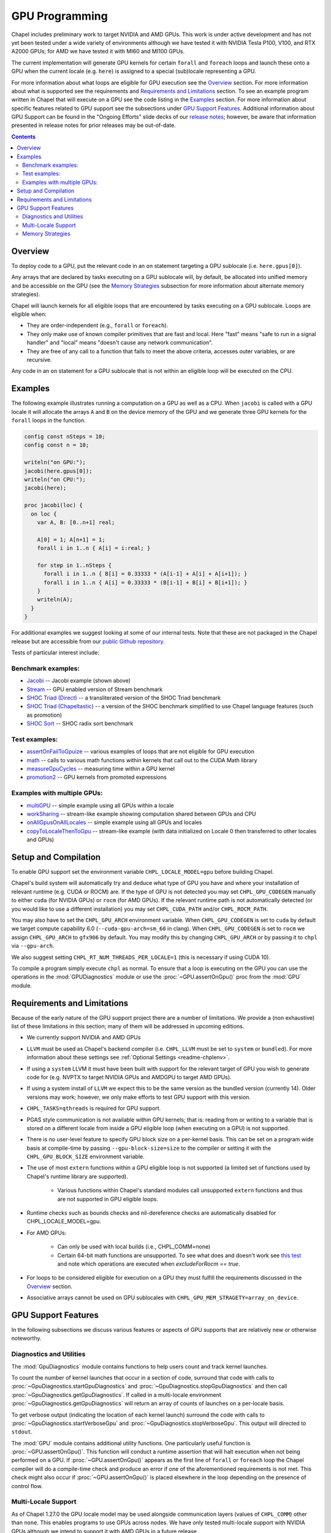 .. _readme-gpu:

.. default-domain:: chpl

GPU Programming
===============

Chapel includes preliminary work to target NVIDIA and AMD GPUs.  This work is
under active development and has not yet been tested under a wide variety of
environments although we have tested it with NVIDIA Tesla P100, V100, and RTX
A2000 GPUs; for AMD we have tested it with MI60 and MI100 GPUs.

The current implementation will generate GPU kernels for certain ``forall`` and
``foreach`` loops and launch these onto a GPU when the current locale (e.g.
``here``) is assigned to a special (sub)locale representing a GPU.

For more information about what loops are eligible for GPU execution see the
`Overview`_ section.  For more information about what is supported see the
requirements and `Requirements and Limitations`_ section.  To see an example
program written in Chapel that will execute on a GPU see the code listing in
the `Examples`_ section.  For more information about specific features related
to GPU support see the subsections under `GPU Support Features`_.  Additional
information about GPU Support can be found in the "Ongoing Efforts" slide decks
of our `release notes <https://chapel-lang.org/releaseNotes.html>`_; however,
be aware that information presented in release notes for prior releases may be
out-of-date.

.. contents::

Overview
--------

To deploy code to a GPU, put the relevant code in an ``on`` statement targeting
a GPU sublocale (i.e. ``here.gpus[0]``).

Any arrays that are declared by tasks executing on a GPU sublocale will, by
default, be allocated into unified memory and be accessible on the GPU (see the
`Memory Strategies`_ subsection for more information about alternate memory
strategies).

Chapel will launch kernels for all eligible loops that are encountered by tasks
executing on a GPU sublocale.  Loops are eligible when:

* They are order-independent (e.g., ``forall`` or ``foreach``).
* They only make use of known compiler primitives that are fast and local. Here
  "fast" means "safe to run in a signal handler" and "local" means "doesn't
  cause any network communication".
* They are free of any call to a function that fails to meet the above
  criteria, accesses outer variables, or are recursive.

Any code in an ``on`` statement for a GPU sublocale that is not within an
eligible loop will be executed on the CPU.

Examples
--------

The following example illustrates running a computation on a GPU as well as a
CPU. When ``jacobi`` is called with a GPU locale it will allocate the arrays
``A`` and ``B`` on the device memory of the GPU and we generate three GPU
kernels for the ``forall`` loops in the function.

.. code-block:: chapel

  config const nSteps = 10;
  config const n = 10;

  writeln("on GPU:");
  jacobi(here.gpus[0]);
  writeln("on CPU:");
  jacobi(here);

  proc jacobi(loc) {
    on loc {
      var A, B: [0..n+1] real;

      A[0] = 1; A[n+1] = 1;
      forall i in 1..n { A[i] = i:real; }

      for step in 1..nSteps {
        forall i in 1..n { B[i] = 0.33333 * (A[i-1] + A[i] + A[i+1]); }
        forall i in 1..n { A[i] = 0.33333 * (B[i-1] + B[i] + B[i+1]); }
      }
      writeln(A);
    }
  }

For additional examples we suggest looking at some of our internal tests. Note
that these are not packaged in the Chapel release but are accessible from our
`public Github repository <https://github.com/chapel-lang/chapel>`_.

Tests of particular interest include:

Benchmark examples:
~~~~~~~~~~~~~~~~~~~
* `Jacobi <https://github.com/chapel-lang/chapel/blob/main/test/gpu/native/jacobi/jacobi.chpl>`_ -- Jacobi example (shown above)
* `Stream <https://github.com/chapel-lang/chapel/blob/main/test/gpu/native/streamPrototype/stream.chpl>`_ -- GPU enabled version of Stream benchmark
* `SHOC Triad (Direct) <https://github.com/chapel-lang/chapel/blob/main/test/gpu/native/studies/shoc/triad.chpl>`_ -- a transliterated version of the SHOC Triad benchmark 
* `SHOC Triad (Chapeltastic) <https://github.com/chapel-lang/chapel/blob/main/test/gpu/native/studies/shoc/triadchpl.chpl>`_ -- a version of the SHOC benchmark simplified to use Chapel language features (such as promotion)
* `SHOC Sort <https://github.com/chapel-lang/chapel/blob/main/test/gpu/native/studies/shoc/sort.chpl>`_ -- SHOC radix sort benchmark

Test examples:
~~~~~~~~~~~~~~~
* `assertOnFailToGpuize <https://github.com/chapel-lang/chapel/blob/main/test/gpu/native/assertOnFailToGpuize.chpl>`_ -- various examples of loops that are not eligible for GPU execution
* `math <https://github.com/chapel-lang/chapel/blob/main/test/gpu/native/math.chpl>`_ -- calls to various math functions within kernels that call out to the CUDA Math library
* `measureGpuCycles <https://github.com/chapel-lang/chapel/blob/main/test/gpu/native/measureGpuCycles.chpl>`_ -- measuring time within a GPU kernel
* `promotion2 <https://github.com/chapel-lang/chapel/blob/main/test/gpu/native/promotion2.chpl>`_ -- GPU kernels from promoted expressions

Examples with multiple GPUs:
~~~~~~~~~~~~~~~~~~~~~~~~~~~~
* `multiGPU <https://github.com/chapel-lang/chapel/blob/main/test/gpu/native/multiGPU/multiGPU.chpl>`_ -- simple example using all GPUs within a locale
* `workSharing <https://github.com/chapel-lang/chapel/blob/main/test/gpu/native/multiGPU/worksharing.chpl>`_ -- stream-like example showing computation shared between GPUs and CPU
* `onAllGpusOnAllLocales <https://github.com/chapel-lang/chapel/blob/main/test/gpu/native/multiLocale/onAllGpusOnAllLocales.chpl>`_ -- simple example using all GPUs and locales
* `copyToLocaleThenToGpu <https://github.com/chapel-lang/chapel/blob/main/test/gpu/native/multiLocale/copyToLocaleThenToGpu.chpl>`_ -- stream-like example (with data initialized on Locale 0 then transferred to other locales and GPUs)

Setup and Compilation
---------------------

To enable GPU support set the environment variable ``CHPL_LOCALE_MODEL=gpu``
before building Chapel. 

Chapel's build system will automatically try and deduce what type of GPU you
have and where your installation of relevant runtime (e.g. CUDA or ROCM) are.
If the type of GPU is not detected you may set ``CHPL_GPU_CODEGEN`` manually to
either ``cuda`` (for NVIDIA GPUs) or ``rocm`` (for AMD GPUs). If the relevant
runtime path is not automatically detected (or you would like to use a
different installation) you may set ``CHPL_CUDA_PATH`` and/or
``CHPL_ROCM_PATH``.

You may also have to set the ``CHPL_GPU_ARCH`` environment variable.  When
``CHPL_GPU_CODEGEN`` is set to ``cuda`` by default we target compute capability
6.0 (``--cuda-gpu-arch=sm_60`` in clang).  When ``CHPL_GPU_CODEGEN`` is set to
``rocm`` we assign ``CHPL_GPU_ARCH`` to ``gfx906`` by default.  You may modify
this by changing  ``CHPL_GPU_ARCH`` or by passing it to ``chpl`` via
``--gpu-arch``.

We also suggest setting ``CHPL_RT_NUM_THREADS_PER_LOCALE=1`` (this is necessary
if using CUDA 10).

To compile a program simply execute ``chpl`` as normal.  To ensure that
a loop is executing on the GPU you can use the operations in 
the :mod:`GPUDiagnostics` module or use the :proc:`~GPU.assertOnGpu()`
proc from the  :mod:`GPU` module.

Requirements and Limitations
----------------------------

Because of the early nature of the GPU support project there are a number of
limitations. We provide a (non exhaustive) list of these limitations in this
section; many of them will be addressed in upcoming editions.

* We currently support NVIDIA and AMD GPUs

* ``LLVM`` must be used as Chapel's backend compiler (i.e.
  ``CHPL_LLVM`` must be set to ``system`` or ``bundled``). For more information
  about these settings see :ref:`Optional Settings <readme-chplenv>`.

* If using a ``system`` LLVM it must have been built with support for the
  relevant target of GPU you wish to generate code for (e.g.  NVPTX to target
  NVIDIA GPUs and AMDGPU to target AMD GPUs).

* If using a system install of ``LLVM`` we expect this to be the same
  version as the bundled version (currently 14). Older versions may
  work; however, we only make efforts to test GPU support with this version.

* ``CHPL_TASKS=qthreads`` is required for GPU support.

* PGAS style communication is not available within GPU kernels; that is:
  reading from or writing to a variable that is stored on a different locale
  from inside a GPU eligible loop (when executing on a GPU) is not supported.

* There is no user-level feature to specify GPU block size on a
  per-kernel basis. This can be set on a program wide basis at compile-time by
  passing ``--gpu-block-size=size`` to the compiler or setting it with the
  ``CHPL_GPU_BLOCK_SIZE`` environment variable.

* The use of most ``extern`` functions within a GPU eligible loop is not supported
  (a limited set of functions used by Chapel's runtime library are supported). 

   * Various functions within Chapel's standard modules call unsupported
     ``extern`` functions and thus are not supported in GPU eligible loops.

* Runtime checks such as bounds checks and nil-dereference checks are
  automatically disabled for CHPL_LOCALE_MODEL=gpu.

* For AMD GPUs:

    * Can only be used with local builds (i.e., CHPL_COMM=none)

    * Certain 64-bit math functions are unsupported. To see what does
      and doesn't work see `this test
      <https://github.com/chapel-lang/chapel/blob/release/1.30/test/gpu/native/math.chpl>`_
      and note which operations are executed when `excludeForRocm == true`.

* For loops to be considered eligible for execution on a GPU they
  must fulfill the requirements discussed in the `Overview`_ section.

* Associative arrays cannot be used on GPU sublocales with
  ``CHPL_GPU_MEM_STRAGETY=array_on_device``.

GPU Support Features
--------------------

In the following subsections we discuss various features or aspects of
GPU supports that are relatively new or otherwise noteworthy.

Diagnostics and Utilities
~~~~~~~~~~~~~~~~~~~~~~~~~

The :mod:`GpuDiagnostics` module contains functions to help users count and
track kernel launches.

To count the number of kernel launches that occur in a section of code,
surround that code with calls to :proc:`~GpuDiagnostics.startGpuDiagnostics`
and :proc:`~GpuDiagnostics.stopGpuDiagnostics` and then call
:proc:`~GpuDiagnostics.getGpuDiagnostics`.  If called in a multi-locale
environment :proc:`~GpuDiagnostics.getGpuDiagnostics` will return an array of
counts of launches on a per-locale basis.

To get verbose output (indicating the location of each kernel launch) surround
the code with calls to :proc:`~GpuDiagnostics.startVerboseGpu` and
:proc:`~GpuDiagnostics.stopVerboseGpu`. This output will directed to
``stdout``.

The :mod:`GPU` module contains additional utility functions. One particularly
useful function is :proc:`~GPU.assertOnGpu()`.  This function will conduct a
runtime assertion that will halt execution when not being performed on a GPU.
If :proc:`~GPU.assertOnGpu()` appears as the first line of ``forall`` or
``foreach`` loop the Chapel compiler will do a compile-time check and produce
an error if one of the aforementioned requirements is not met.  This check
might also occur if :proc:`~GPU.assertOnGpu()` is placed elsewhere in the loop
depending on the presence of control flow.

Multi-Locale Support
~~~~~~~~~~~~~~~~~~~~

As of Chapel 1.27.0 the GPU locale model may be used alongside communication
layers (values of ``CHPL_COMM``) other than ``none``. This enables programs to
use GPUs across nodes.  We have only tested multi-locale support with NVIDIA
GPUs although we intend to support it with AMD GPUs in a future release.

In this mode, normal remote access is supported outside of loops that are
offloaded to the GPU; however, remote access within a kernel is not supported.
An idiomatic way to use all GPUs available across locales is with nested
``coforall`` loops like the following:

.. code-block:: chapel

  coforall loc in Locales do on loc {
    coforall gpu in here.gpus do on gpu {
      forall {
        // ...
      }
    }
  }


For more examples see the tests under |multi_locale_dir|_ available from our `public Github repository <https://github.com/chapel-lang/chapel>`_.

.. |multi_locale_dir| replace:: ``test/gpu/native/multiLocale``
.. _multi_locale_dir: https://github.com/chapel-lang/chapel/tree/main/test/gpu/native/multiLocale

Memory Strategies
~~~~~~~~~~~~~~~~~

Currently by default Chapel uses unified memory feature to store data that is
allocated on a GPU sublocale (i.e. ``here.gpus[0]``).  Under unified memory the
CUDA driver implicitly manages the migration of data to and from the GPU as
necessary.

We provide an alternate memory allocation strategy that stores array data
directly on the device and store other data on the host.  There are multiple
benefits to using this strategy including that it enables users to have more
explicit control over memory management, may be required for Chapel to
interoperate with various third-party communication libraries, and may be
necessary to achieve good performance. As such it may become the default memory
strategy we use in the future. Be aware though that because this strategy is
relatively new addition it hasn't been as thoroughly tested as our
unified-memory based approach.

To use this new strategy set the environment variable ``CHPL_GPU_MEM_STRATEGY``
to ``array_on_device``.  For more examples that work with this strategy see the
tests under |page_lock_mem_dir|_  available from our `public Github repository
<https://github.com/chapel-lang/chapel>`_.

.. |page_lock_mem_dir| replace:: ``test/gpu/native/page-locked-mem/``
.. _page_lock_mem_dir: https://github.com/chapel-lang/chapel/tree/main/test/gpu/native/page-locked-mem

Note that host data can be accessed from within a GPU eligible loop running on
the device via a direct-memory transfer.

One limitation with memory access in this mode is that we do not support direct
reads or writes from the host into individual elements of array data allocated
on the GPU (e.g.  ``use(A[i])`` or ``A[i] = ...``). Array data accessed "as a
whole" (e.g. ``writeln(A)``) will work, however.

